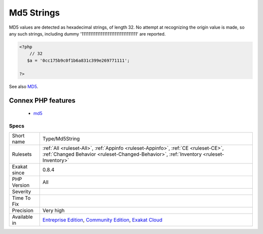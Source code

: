 .. _type-md5string:

.. _md5-strings:

Md5 Strings
+++++++++++

.. meta::
	:description:
		Md5 Strings: List of all the MD5 values hard coded in the application.
	:twitter:card: summary_large_image
	:twitter:site: @exakat
	:twitter:title: Md5 Strings
	:twitter:description: Md5 Strings: List of all the MD5 values hard coded in the application
	:twitter:creator: @exakat
	:twitter:image:src: https://www.exakat.io/wp-content/uploads/2020/06/logo-exakat.png
	:og:image: https://www.exakat.io/wp-content/uploads/2020/06/logo-exakat.png
	:og:title: Md5 Strings
	:og:type: article
	:og:description: List of all the MD5 values hard coded in the application
	:og:url: https://exakat.readthedocs.io/en/latest/Reference/Rules/Md5 Strings.html
	:og:locale: en
.. raw:: html	<script type="application/ld+json">{"@context":"https:\/\/schema.org","@graph":[{"@type":"WebPage","@id":"https:\/\/php-tips.readthedocs.io\/en\/latest\/Reference\/Rules\/Type\/Md5String.html","url":"https:\/\/php-tips.readthedocs.io\/en\/latest\/Reference\/Rules\/Type\/Md5String.html","name":"Md5 Strings","isPartOf":{"@id":"https:\/\/www.exakat.io\/"},"datePublished":"Fri, 10 Jan 2025 09:46:18 +0000","dateModified":"Fri, 10 Jan 2025 09:46:18 +0000","description":"List of all the MD5 values hard coded in the application","inLanguage":"en-US","potentialAction":[{"@type":"ReadAction","target":["https:\/\/exakat.readthedocs.io\/en\/latest\/Md5 Strings.html"]}]},{"@type":"WebSite","@id":"https:\/\/www.exakat.io\/","url":"https:\/\/www.exakat.io\/","name":"Exakat","description":"Smart PHP static analysis","inLanguage":"en-US"}]}</script>List of all the MD5 values hard coded in the application.

MD5 values are detected as hexadecimal strings, of length 32. No attempt at recognizing the origin value is made, so any such strings, including dummy '11111111111111111111111111111111' are reported.

.. code-block:: php
   
   <?php
       // 32 
      $a = '0cc175b9c0f1b6a831c399e269771111';
   
   ?>

See also `MD5 <https://www.php.net/md5>`_.

Connex PHP features
-------------------

  + `md5 <https://php-dictionary.readthedocs.io/en/latest/dictionary/md5.ini.html>`_


Specs
_____

+--------------+-----------------------------------------------------------------------------------------------------------------------------------------------------------------------------------------+
| Short name   | Type/Md5String                                                                                                                                                                          |
+--------------+-----------------------------------------------------------------------------------------------------------------------------------------------------------------------------------------+
| Rulesets     | :ref:`All <ruleset-All>`, :ref:`Appinfo <ruleset-Appinfo>`, :ref:`CE <ruleset-CE>`, :ref:`Changed Behavior <ruleset-Changed-Behavior>`, :ref:`Inventory <ruleset-Inventory>`            |
+--------------+-----------------------------------------------------------------------------------------------------------------------------------------------------------------------------------------+
| Exakat since | 0.8.4                                                                                                                                                                                   |
+--------------+-----------------------------------------------------------------------------------------------------------------------------------------------------------------------------------------+
| PHP Version  | All                                                                                                                                                                                     |
+--------------+-----------------------------------------------------------------------------------------------------------------------------------------------------------------------------------------+
| Severity     |                                                                                                                                                                                         |
+--------------+-----------------------------------------------------------------------------------------------------------------------------------------------------------------------------------------+
| Time To Fix  |                                                                                                                                                                                         |
+--------------+-----------------------------------------------------------------------------------------------------------------------------------------------------------------------------------------+
| Precision    | Very high                                                                                                                                                                               |
+--------------+-----------------------------------------------------------------------------------------------------------------------------------------------------------------------------------------+
| Available in | `Entreprise Edition <https://www.exakat.io/entreprise-edition>`_, `Community Edition <https://www.exakat.io/community-edition>`_, `Exakat Cloud <https://www.exakat.io/exakat-cloud/>`_ |
+--------------+-----------------------------------------------------------------------------------------------------------------------------------------------------------------------------------------+


